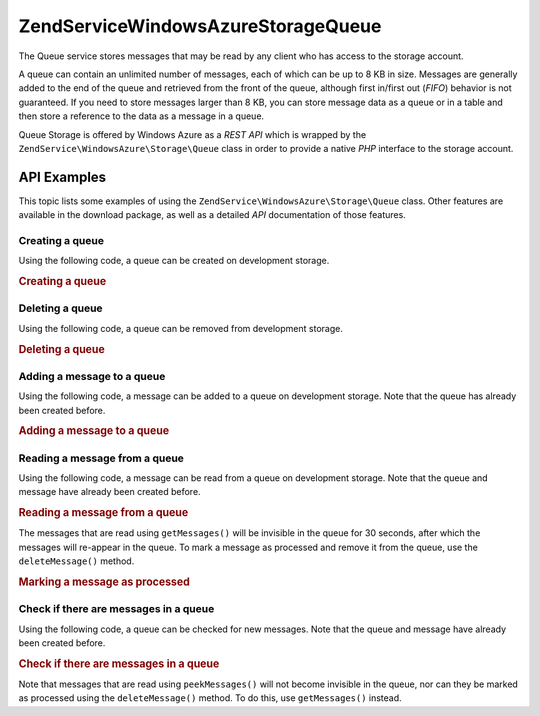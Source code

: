 .. _zendservice.windowsazure.storage.queue:

ZendService\WindowsAzure\Storage\Queue
=======================================

The Queue service stores messages that may be read by any client who has access to the storage account.

A queue can contain an unlimited number of messages, each of which can be up to 8 KB in size. Messages are
generally added to the end of the queue and retrieved from the front of the queue, although first in/first out
(*FIFO*) behavior is not guaranteed. If you need to store messages larger than 8 KB, you can store message data as
a queue or in a table and then store a reference to the data as a message in a queue.

Queue Storage is offered by Windows Azure as a *REST* *API* which is wrapped by the
``ZendService\WindowsAzure\Storage\Queue`` class in order to provide a native *PHP* interface to the storage
account.

.. _zendservice.windowsazure.storage.queue.api:

API Examples
------------

This topic lists some examples of using the ``ZendService\WindowsAzure\Storage\Queue`` class. Other features are
available in the download package, as well as a detailed *API* documentation of those features.

.. _zendservice.windowsazure.storage.queue.api.create-queue:

Creating a queue
^^^^^^^^^^^^^^^^

Using the following code, a queue can be created on development storage.

.. _zendservice.windowsazure.storage.queue.api.create-queue.example:

.. rubric:: Creating a queue

.. code-block:: php
   :linenos:

   $storageClient = new ZendService\WindowsAzure\Storage\Queue();
   $result = $storageClient->createQueue('testqueue');

   echo 'Queue name is: ' . $result->Name;

.. _zendservice.windowsazure.storage.queue.api.delete-queue:

Deleting a queue
^^^^^^^^^^^^^^^^

Using the following code, a queue can be removed from development storage.

.. _zendservice.windowsazure.storage.queue.api.delete-queue.example:

.. rubric:: Deleting a queue

.. code-block:: php
   :linenos:

   $storageClient = new ZendService\WindowsAzure\Storage\Queue();
   $storageClient->deleteQueue('testqueue');

.. _zendservice.windowsazure.storage.queue.api.storing-queue:

Adding a message to a queue
^^^^^^^^^^^^^^^^^^^^^^^^^^^

Using the following code, a message can be added to a queue on development storage. Note that the queue has already
been created before.

.. _zendservice.windowsazure.storage.queue.api.storing-queue.example:

.. rubric:: Adding a message to a queue

.. code-block:: php
   :linenos:

   $storageClient = new ZendService\WindowsAzure\Storage\Queue();

   // 3600 = time-to-live of the message, if omitted defaults to 7 days
   $storageClient->putMessage('testqueue', 'This is a test message', 3600);

.. _zendservice.windowsazure.storage.queue.api.read-queue:

Reading a message from a queue
^^^^^^^^^^^^^^^^^^^^^^^^^^^^^^

Using the following code, a message can be read from a queue on development storage. Note that the queue and
message have already been created before.

.. _zendservice.windowsazure.storage.queue.api.read-queue.example:

.. rubric:: Reading a message from a queue

.. code-block:: php
   :linenos:

   $storageClient = new ZendService\WindowsAzure\Storage\Queue();

   // retrieve 10 messages at once
   $messages = $storageClient->getMessages('testqueue', 10);

   foreach ($messages as $message) {
       echo $message->MessageText . "\r\n";
   }

The messages that are read using ``getMessages()`` will be invisible in the queue for 30 seconds, after which the
messages will re-appear in the queue. To mark a message as processed and remove it from the queue, use the
``deleteMessage()`` method.

.. _zendservice.windowsazure.storage.queue.api.read-queue.processexample:

.. rubric:: Marking a message as processed

.. code-block:: php
   :linenos:

   $storageClient = new ZendService\WindowsAzure\Storage\Queue();

   // retrieve 10 messages at once
   $messages = $storageClient->getMessages('testqueue', 10);

   foreach ($messages as $message) {
       echo $message . "\r\n";

       // Mark the message as processed
       $storageClient->deleteMessage('testqueue', $message);
   }

.. _zendservice.windowsazure.storage.queue.api.peek-queue:

Check if there are messages in a queue
^^^^^^^^^^^^^^^^^^^^^^^^^^^^^^^^^^^^^^

Using the following code, a queue can be checked for new messages. Note that the queue and message have already
been created before.

.. _zendservice.windowsazure.storage.queue.api.peek-queue.example:

.. rubric:: Check if there are messages in a queue

.. code-block:: php
   :linenos:

   $storageClient = new ZendService\WindowsAzure\Storage\Queue();

   // retrieve 10 messages at once
   $messages = $storageClient->peekMessages('testqueue', 10);

   foreach ($messages as $message) {
       echo $message->MessageText . "\r\n";
   }

Note that messages that are read using ``peekMessages()`` will not become invisible in the queue, nor can they be
marked as processed using the ``deleteMessage()`` method. To do this, use ``getMessages()`` instead.


